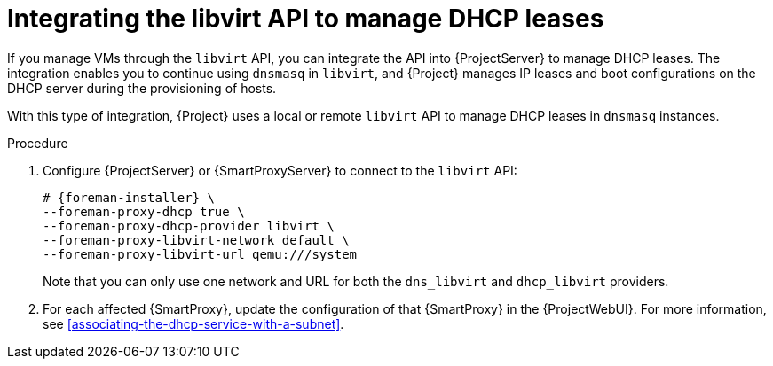 :_mod-docs-content-type: PROCEDURE

[id="integrating-the-libvirt-api-to-manage-dhcp-leases"]
= Integrating the libvirt API to manage DHCP leases

If you manage VMs through the `libvirt` API, you can integrate the API into {ProjectServer} to manage DHCP leases.
The integration enables you to continue using `dnsmasq` in `libvirt`, and {Project} manages IP leases and boot configurations on the DHCP server during the provisioning of hosts.

With this type of integration, {Project} uses a local or remote `libvirt` API to manage DHCP leases in `dnsmasq` instances.

.Procedure
. Configure {ProjectServer} or {SmartProxyServer} to connect to the `libvirt` API:
+
[options="nowrap", subs="+quotes,verbatim,attributes"]
----
# {foreman-installer} \
--foreman-proxy-dhcp true \
--foreman-proxy-dhcp-provider libvirt \
--foreman-proxy-libvirt-network default \
--foreman-proxy-libvirt-url qemu:///system
----
+
Note that you can only use one network and URL for both the `dns_libvirt` and `dhcp_libvirt` providers.
. For each affected {SmartProxy}, update the configuration of that {SmartProxy} in the {ProjectWebUI}.
For more information, see xref:associating-the-dhcp-service-with-a-subnet[].
